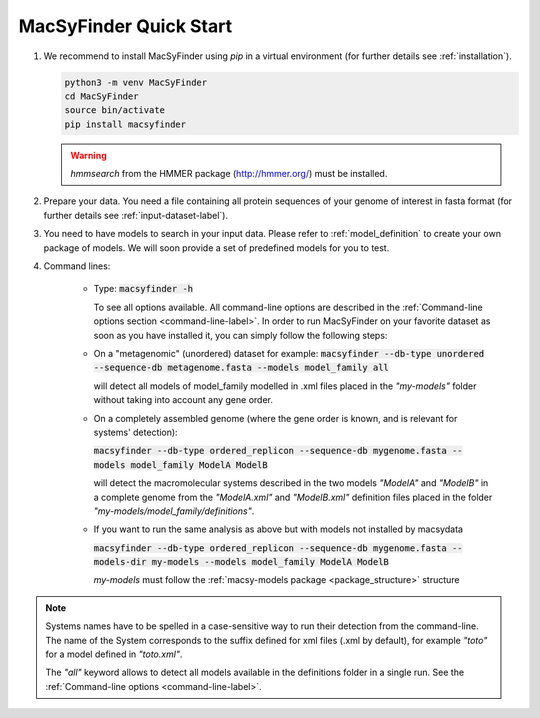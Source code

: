 .. MacSyFinder - Detection of macromolecular systems in protein datasets
    using systems modelling and similarity search.            
    Authors: Sophie Abby, Bertrand Néron                                 
    Copyright © 2014-2021 Institut Pasteur (Paris) and CNRS.
    See the COPYRIGHT file for details                                    
    MacsyFinder is distributed under the terms of the GNU General Public License (GPLv3). 
    See the COPYING file for details.  
    
.. _quickstart:


MacSyFinder Quick Start 
=======================

.. only:: html

    .. figure:: ../_static/under_construction.gif

        This page is still under construction

.. only:: latex

    .. figure:: ../_static/under_construction.jpeg

        This page is still under construction


1. We recommend to install MacSyFinder using `pip` in a virtual environment (for further details see :ref:`installation`).

   .. code-block:: bash

        python3 -m venv MacSyFinder
        cd MacSyFinder
        source bin/activate
        pip install macsyfinder

   .. warning::

        `hmmsearch` from the HMMER package (http://hmmer.org/) must be installed.

2. Prepare your data. You need a file containing all protein sequences of your genome of interest in fasta format
   (for further details see :ref:`input-dataset-label`).

3. You need to have models to search in your input data.
   Please refer to :ref:`model_definition` to create your own package of models.
   We will soon provide a set of predefined models for you to test.

4. Command lines:

    * Type:
      :code:`macsyfinder -h`

      To see all options available. All command-line options are described in the :ref:`Command-line options section <command-line-label>`.
      In order to run MacSyFinder on your favorite dataset as soon as you have installed it, you can simply follow the following steps:

    * On a "metagenomic" (unordered) dataset for example:
      :code:`macsyfinder --db-type unordered --sequence-db metagenome.fasta --models model_family all`

      will detect all models of model_family modelled in .xml files placed in the *"my-models"* folder without taking into account any gene order.


    * On a completely assembled genome (where the gene order is known, and is relevant for systems' detection):

      :code:`macsyfinder --db-type ordered_replicon --sequence-db mygenome.fasta --models model_family ModelA ModelB`

      will detect the macromolecular systems described in the two models *"ModelA"* and *"ModelB"*
      in a complete genome from the *"ModelA.xml"* and *"ModelB.xml"*
      definition files placed in the folder *"my-models/model_family/definitions"*.

    * If you want to run the same analysis as above but with models not installed by macsydata

      :code:`macsyfinder --db-type ordered_replicon --sequence-db mygenome.fasta --models-dir my-models --models model_family ModelA ModelB`

      `my-models` must follow the :ref:`macsy-models package <package_structure>` structure

.. note::

    Systems names have to be spelled in a case-sensitive way to run their detection from the command-line.
    The name of the System corresponds to the suffix defined for xml files (.xml by default),
    for example *"toto"* for a model defined in *"toto.xml"*.
    
    The *"all"* keyword allows to detect all models available in the definitions folder in a single run.
    See the :ref:`Command-line options <command-line-label>`.



